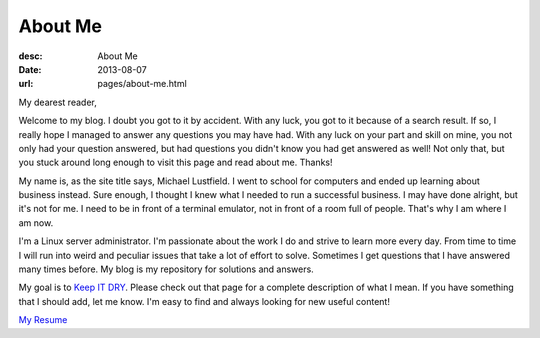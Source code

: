 About Me
========
:desc: About Me
:date: 2013-08-07
:url: pages/about-me.html

My dearest reader,

Welcome to my blog. I doubt you got to it by accident. With any luck, you got to
it because of a search result. If so, I really hope I managed to answer any
questions you may have had. With any luck on your part and skill on mine, you
not only had your question answered, but had questions you didn't know you had
get answered as well! Not only that, but you stuck around long enough to visit
this page and read about me. Thanks!

My name is, as the site title says, Michael Lustfield. I went to school for
computers and ended up learning about business instead. Sure enough, I thought I
knew what I needed to run a successful business. I may have done alright, but
it's not for me. I need to be in front of a terminal emulator, not in front of a
room full of people. That's why I am where I am now.

I'm a Linux server administrator. I'm passionate about the work I do and strive
to learn more every day. From time to time I will run into weird and peculiar
issues that take a lot of effort to solve. Sometimes I get questions that I have
answered many times before. My blog is my repository for solutions and answers.

My goal is to `Keep IT DRY`_. Please check out that page for a complete
description of what I mean. If you have something that I should add, let me
know. I'm easy to find and always looking for new useful content!

.. _`Keep IT DRY`: /pages/keeping-it-dry

|image0| `My Resume`_

.. _`My Resume`: /files/uploads/Lustfield_Resume.pdf
.. |image0| image:: /files/icons/application-pdf.png

